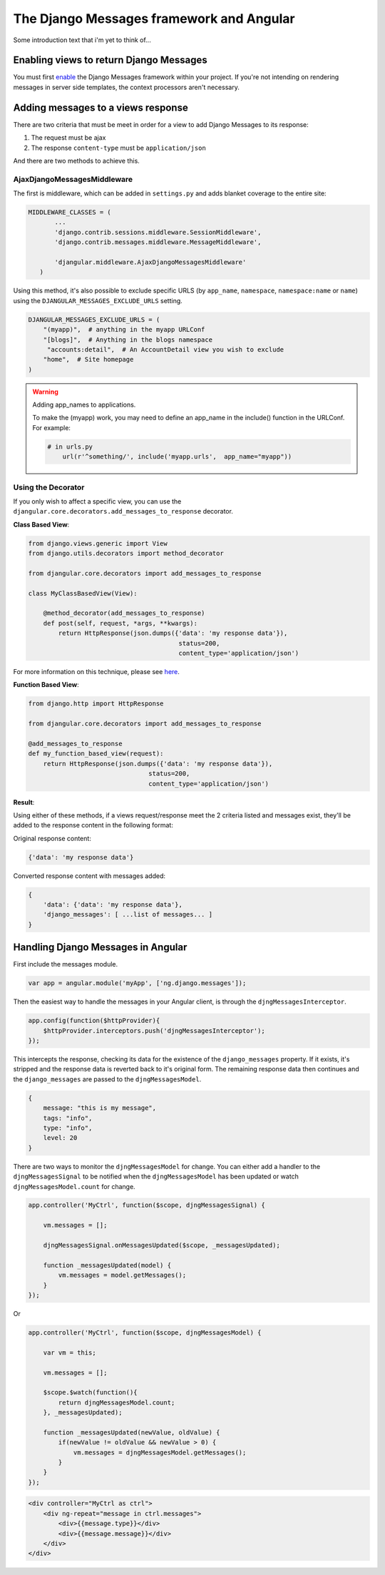 .. _angular-django-messages:

=========================================
The Django Messages framework and Angular
=========================================

Some introduction text that i'm yet to think of...


Enabling views to return Django Messages
========================================

You must first enable_ the Django Messages framework within your project. If you're 
not intending on rendering messages in server side templates, the context processors 
aren't necessary.

.. _enable: https://docs.djangoproject.com/en/1.7/ref/contrib/messages/#enabling-messages


Adding messages to a views response
===================================

There are two criteria that must be meet in order for a view to add Django Messages
to its response:

1. The request must be ajax
2. The response ``content-type`` must be ``application/json``

And there are two methods to achieve this.

AjaxDjangoMessagesMiddleware
----------------------------

The first is middleware, which can be added in ``settings.py`` and adds blanket coverage to
the entire site: 

.. code-block:: python

     MIDDLEWARE_CLASSES = (
	    ...
	    'django.contrib.sessions.middleware.SessionMiddleware',
	    'django.contrib.messages.middleware.MessageMiddleware',
	
	    'djangular.middleware.AjaxDjangoMessagesMiddleware'
	)
	
Using this method, it's also possible to exclude specific URLS (by ``app_name``, ``namespace``, 
``namespace:name`` or ``name``) using the ``DJANGULAR_MESSAGES_EXCLUDE_URLS`` setting.

.. code-block:: python

    DJANGULAR_MESSAGES_EXCLUDE_URLS = (
        "(myapp)",  # anything in the myapp URLConf
        "[blogs]",  # Anything in the blogs namespace
         "accounts:detail",  # An AccountDetail view you wish to exclude
        "home",  # Site homepage
    )
	
.. warning:: Adding app_names to applications.

    To make the (myapp) work, you may need to define an app_name in the include() function in the URLConf. For example:
    
    .. code-block:: python

        # in urls.py
	    url(r'^something/', include('myapp.urls',  app_name="myapp"))



Using the Decorator
-------------------

If you only wish to affect a specific view, you can use the ``djangular.core.decorators.add_messages_to_response``
decorator.

**Class Based View**:

.. code-block:: python
    
    from django.views.generic import View
    from django.utils.decorators import method_decorator

    from djangular.core.decorators import add_messages_to_response

    class MyClassBasedView(View):
        
        @method_decorator(add_messages_to_response)
        def post(self, request, *args, **kwargs):
            return HttpResponse(json.dumps({'data': 'my response data'}),
			                    status=200,
			                    content_type='application/json')
			
For more information on this technique, please see here_.

.. _here: https://docs.djangoproject.com/en/1.5/topics/class-based-views/intro/#decorating-the-class 


**Function Based View**:

.. code-block:: python

    from django.http import HttpResponse

    from djangular.core.decorators import add_messages_to_response
    
    @add_messages_to_response
    def my_function_based_view(request):
        return HttpResponse(json.dumps({'data': 'my response data'}),
		                    status=200,
		                    content_type='application/json')
    

**Result**:

Using either of these methods, if a views request/response meet the 2 criteria listed and messages exist,
they'll be added to the response content in the following format:

Original response content:

.. code-block:: javascript

    {'data': 'my response data'}

Converted response content with messages added:

.. code-block:: javascript

    {
        'data': {'data': 'my response data'},
        'django_messages': [ ...list of messages... ]
    }



Handling Django Messages in Angular
===================================

First include the messages module.

.. code-block:: javascript

    var app = angular.module('myApp', ['ng.django.messages']);

Then the easiest way to handle the messages in your Angular client, is through the 
``djngMessagesInterceptor``.

.. code-block:: javascript

    app.config(function($httpProvider){
        $httpProvider.interceptors.push('djngMessagesInterceptor');
    });

This intercepts the response, checking its data for the existence of the ``django_messages`` 
property. If it exists, it's stripped and the response data is reverted back to it's original 
form. The remaining response data then continues and the ``django_messages`` are passed to the 
``djngMessagesModel``.

.. code-block:: javascript

    {
        message: "this is my message",
        tags: "info",
        type: "info",
        level: 20
    }

There are two ways to monitor the ``djngMessagesModel`` for change. You can either add a handler to
the ``djngMessagesSignal`` to be notified when the ``djngMessagesModel`` has been updated or watch 
``djngMessagesModel.count`` for change.

.. code-block:: javascript
    
    app.controller('MyCtrl', function($scope, djngMessagesSignal) {
        
        vm.messages = [];

        djngMessagesSignal.onMessagesUpdated($scope, _messagesUpdated);

        function _messagesUpdated(model) {
            vm.messages = model.getMessages();
        }
    });

Or

.. code-block:: javascript
    
    app.controller('MyCtrl', function($scope, djngMessagesModel) {
        
        var vm = this;
        
        vm.messages = [];

        $scope.$watch(function(){
            return djngMessagesModel.count;
        }, _messagesUpdated);
		
        function _messagesUpdated(newValue, oldValue) {
            if(newValue != oldValue && newValue > 0) {
                vm.messages = djngMessagesModel.getMessages();
            }
        }
    });

.. code-block:: html

    <div controller="MyCtrl as ctrl">
        <div ng-repeat="message in ctrl.messages">
            <div>{{message.type}}</div>
            <div>{{message.message}}</div>
        </div>
    </div>
    
